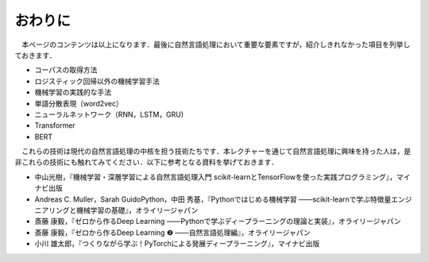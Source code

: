 ===============================================
おわりに
===============================================

　本ページのコンテンツは以上になります．最後に自然言語処理において重要な要素ですが，紹介しきれなかった項目を列挙しておきます．

- コーパスの取得方法
- ロジスティック回帰以外の機械学習手法
- 機械学習の実践的な手法
- 単語分散表現（word2vec）
- ニューラルネットワーク（RNN，LSTM，GRU)
- Transformer
- BERT

　これらの技術は現代の自然言語処理の中核を担う技術たちです．本レクチャーを通じて自然言語処理に興味を持った人は，是非これらの技術にも触れてみてください．以下に参考となる資料を挙げておきます．

- 中山光樹，『機械学習・深層学習による自然言語処理入門 scikit-learnとTensorFlowを使った実践プログラミング』，マイナビ出版
- Andreas C. Muller，Sarah GuidoPython，中田 秀基，『Pythonではじめる機械学習 ――scikit-learnで学ぶ特徴量エンジニアリングと機械学習の基礎』，オライリージャパン
- 斎藤 康毅，『ゼロから作るDeep Learning ――Pythonで学ぶディープラーニングの理論と実装』，オライリージャパン
- 斎藤 康毅，『ゼロから作るDeep Learning ❷ ――自然言語処理編』，オライリージャパン
- 小川 雄太郎，『つくりながら学ぶ！PyTorchによる発展ディープラーニング』，マイナビ出版
